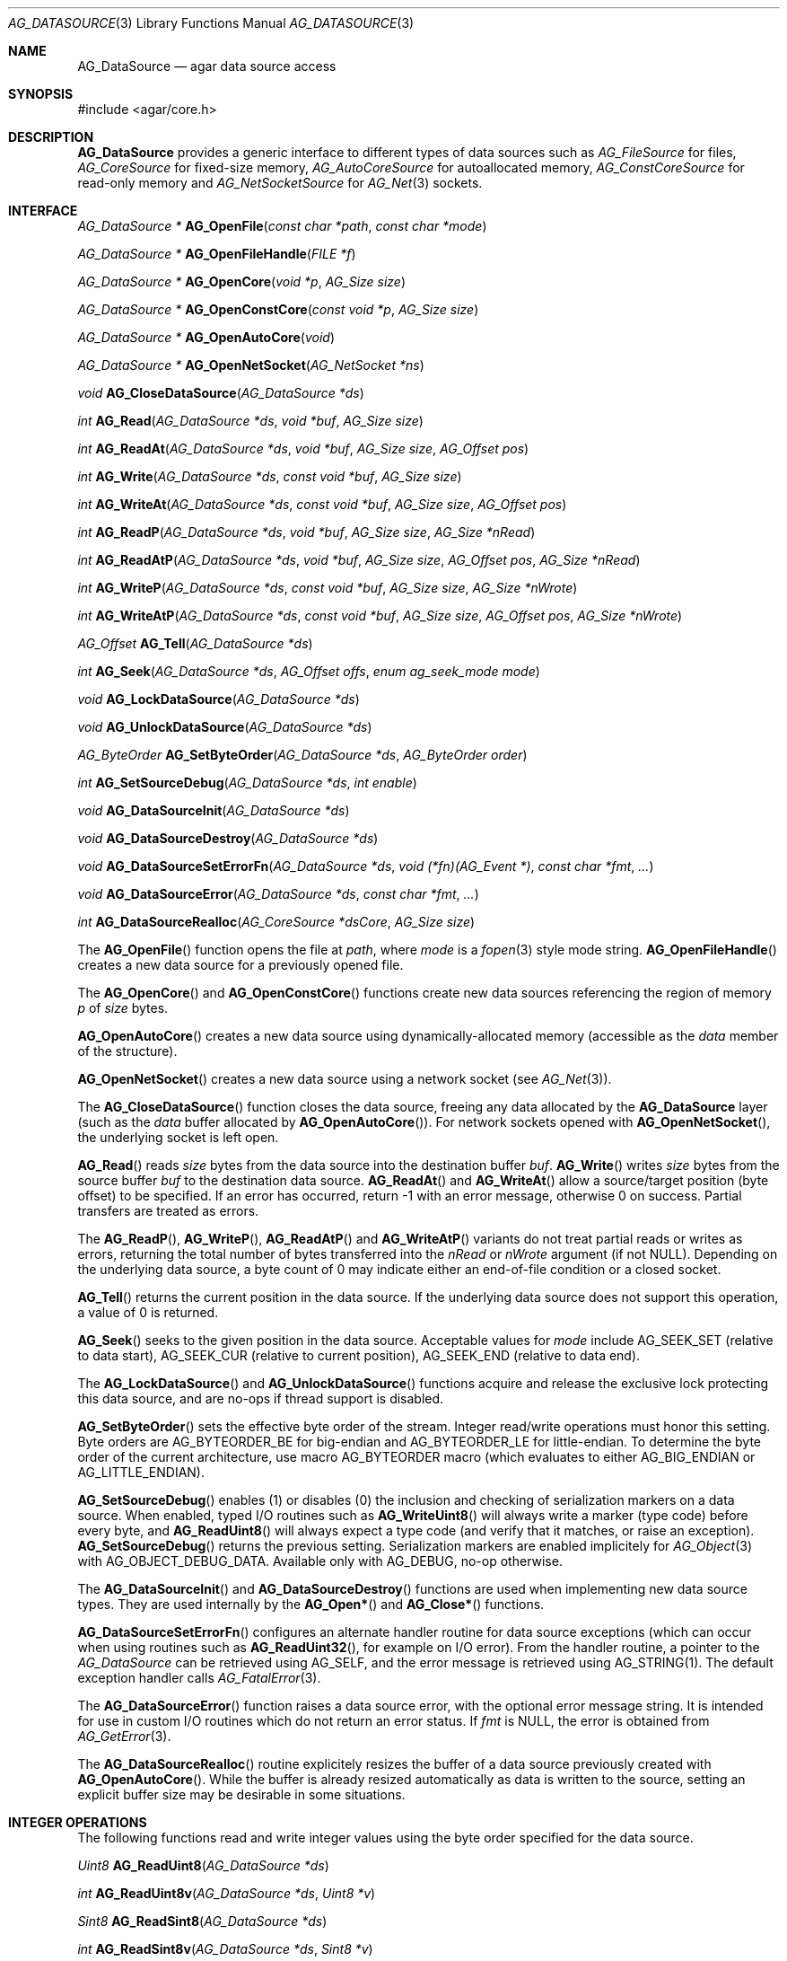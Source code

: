 .\" Copyright (c) 2007-2018 Julien Nadeau Carriere <vedge@hypertriton.com>
.\" All rights reserved.
.\"
.\" Redistribution and use in source and binary forms, with or without
.\" modification, are permitted provided that the following conditions
.\" are met:
.\" 1. Redistributions of source code must retain the above copyright
.\"    notice, this list of conditions and the following disclaimer.
.\" 2. Redistributions in binary form must reproduce the above copyright
.\"    notice, this list of conditions and the following disclaimer in the
.\"    documentation and/or other materials provided with the distribution.
.\"
.\" THIS SOFTWARE IS PROVIDED BY THE AUTHOR ``AS IS'' AND ANY EXPRESS OR
.\" IMPLIED WARRANTIES, INCLUDING, BUT NOT LIMITED TO, THE IMPLIED
.\" WARRANTIES OF MERCHANTABILITY AND FITNESS FOR A PARTICULAR PURPOSE
.\" ARE DISCLAIMED. IN NO EVENT SHALL THE AUTHOR BE LIABLE FOR ANY DIRECT,
.\" INDIRECT, INCIDENTAL, SPECIAL, EXEMPLARY, OR CONSEQUENTIAL DAMAGES
.\" (INCLUDING BUT NOT LIMITED TO, PROCUREMENT OF SUBSTITUTE GOODS OR
.\" SERVICES; LOSS OF USE, DATA, OR PROFITS; OR BUSINESS INTERRUPTION)
.\" HOWEVER CAUSED AND ON ANY THEORY OF LIABILITY, WHETHER IN CONTRACT,
.\" STRICT LIABILITY, OR TORT (INCLUDING NEGLIGENCE OR OTHERWISE) ARISING
.\" IN ANY WAY OUT OF THE USE OF THIS SOFTWARE EVEN IF ADVISED OF THE
.\" POSSIBILITY OF SUCH DAMAGE.
.\"
.Dd November 16, 2007
.Dt AG_DATASOURCE 3
.Os
.ds vT Agar API Reference
.ds oS Agar 1.3
.Sh NAME
.Nm AG_DataSource
.Nd agar data source access
.Sh SYNOPSIS
.Bd -literal
#include <agar/core.h>
.Ed
.Sh DESCRIPTION
.Nm
provides a generic interface to different types of data sources such as
.Ft AG_FileSource
for files,
.Ft AG_CoreSource
for fixed-size memory,
.Ft AG_AutoCoreSource
for autoallocated memory,
.Ft AG_ConstCoreSource
for read-only memory and
.Ft AG_NetSocketSource
for
.Xr AG_Net 3
sockets.
.Sh INTERFACE
.nr nS 1
.Ft "AG_DataSource *"
.Fn AG_OpenFile "const char *path" "const char *mode"
.Pp
.Ft "AG_DataSource *"
.Fn AG_OpenFileHandle "FILE *f"
.Pp
.Ft "AG_DataSource *"
.Fn AG_OpenCore "void *p" "AG_Size size"
.Pp
.Ft "AG_DataSource *"
.Fn AG_OpenConstCore "const void *p" "AG_Size size"
.Pp
.Ft "AG_DataSource *"
.Fn AG_OpenAutoCore "void"
.Pp
.Ft "AG_DataSource *"
.Fn AG_OpenNetSocket "AG_NetSocket *ns"
.Pp
.Ft "void"
.Fn AG_CloseDataSource "AG_DataSource *ds"
.Pp
.Ft "int"
.Fn AG_Read "AG_DataSource *ds" "void *buf" "AG_Size size"
.Pp
.Ft "int"
.Fn AG_ReadAt "AG_DataSource *ds" "void *buf" "AG_Size size" "AG_Offset pos"
.Pp
.Ft "int"
.Fn AG_Write "AG_DataSource *ds" "const void *buf" "AG_Size size"
.Pp
.Ft "int"
.Fn AG_WriteAt "AG_DataSource *ds" "const void *buf" "AG_Size size" "AG_Offset pos"
.Pp
.Ft "int"
.Fn AG_ReadP "AG_DataSource *ds" "void *buf" "AG_Size size" "AG_Size *nRead"
.Pp
.Ft "int"
.Fn AG_ReadAtP "AG_DataSource *ds" "void *buf" "AG_Size size" "AG_Offset pos" "AG_Size *nRead"
.Pp
.Ft "int"
.Fn AG_WriteP "AG_DataSource *ds" "const void *buf" "AG_Size size" "AG_Size *nWrote"
.Pp
.Ft "int"
.Fn AG_WriteAtP "AG_DataSource *ds" "const void *buf" "AG_Size size" "AG_Offset pos" "AG_Size *nWrote"
.Pp
.Ft "AG_Offset"
.Fn AG_Tell "AG_DataSource *ds"
.Pp
.Ft "int"
.Fn AG_Seek "AG_DataSource *ds" "AG_Offset offs" "enum ag_seek_mode mode"
.Pp
.Ft "void"
.Fn AG_LockDataSource "AG_DataSource *ds"
.Pp
.Ft "void"
.Fn AG_UnlockDataSource "AG_DataSource *ds"
.Pp
.Ft "AG_ByteOrder"
.Fn AG_SetByteOrder "AG_DataSource *ds" "AG_ByteOrder order"
.Pp
.Ft "int"
.Fn AG_SetSourceDebug "AG_DataSource *ds" "int enable"
.Pp
.Ft "void"
.Fn AG_DataSourceInit "AG_DataSource *ds"
.Pp
.Ft "void"
.Fn AG_DataSourceDestroy "AG_DataSource *ds"
.Pp
.Ft "void"
.Fn AG_DataSourceSetErrorFn "AG_DataSource *ds" "void (*fn)(AG_Event *)" "const char *fmt" "..."
.Pp
.Ft "void"
.Fn AG_DataSourceError "AG_DataSource *ds" "const char *fmt" "..."
.Pp
.Ft "int"
.Fn AG_DataSourceRealloc "AG_CoreSource *dsCore" "AG_Size size"
.Pp
.nr nS 0
The
.Fn AG_OpenFile
function opens the file at
.Fa path ,
where
.Fa mode
is a
.Xr fopen 3
style mode string.
.Fn AG_OpenFileHandle
creates a new data source for a previously opened file.
.Pp
The
.Fn AG_OpenCore
and
.Fn AG_OpenConstCore
functions create new data sources referencing the region of memory
.Fa p
of
.Fa size
bytes.
.Pp
.Fn AG_OpenAutoCore
creates a new data source using dynamically-allocated memory (accessible
as the
.Va data
member of the structure).
.Pp
.Fn AG_OpenNetSocket
creates a new data source using a network socket (see
.Xr AG_Net 3 ) .
.Pp
The
.Fn AG_CloseDataSource
function closes the data source, freeing any data allocated by the
.Nm
layer (such as the
.Va data
buffer allocated by
.Fn AG_OpenAutoCore ) .
For network sockets opened with
.Fn AG_OpenNetSocket ,
the underlying socket is left open.
.Pp
.Fn AG_Read
reads
.Fa size
bytes from the data source into the destination buffer
.Fa buf .
.Fn AG_Write
writes
.Fa size
bytes from the source buffer
.Fa buf
to the destination data source.
.Fn AG_ReadAt
and
.Fn AG_WriteAt
allow a source/target position (byte offset) to be specified.
If an error has occurred, return -1 with an error message, otherwise 0 on success.
Partial transfers are treated as errors.
.Pp
The
.Fn AG_ReadP ,
.Fn AG_WriteP ,
.Fn AG_ReadAtP
and
.Fn AG_WriteAtP
variants do not treat partial reads or writes as errors, returning the total
number of bytes transferred into the
.Fa nRead
or
.Fa nWrote
argument (if not NULL).
Depending on the underlying data source, a byte count of 0 may indicate
either an end-of-file condition or a closed socket.
.Pp
.Fn AG_Tell
returns the current position in the data source.
If the underlying data source does not support this operation, a value
of 0 is returned.
.Pp
.Fn AG_Seek
seeks to the given position in the data source.
Acceptable values for
.Fa mode
include
.Dv AG_SEEK_SET
(relative to data start),
.Dv AG_SEEK_CUR
(relative to current position),
.Dv AG_SEEK_END
(relative to data end).
.Pp
The
.Fn AG_LockDataSource
and
.Fn AG_UnlockDataSource
functions acquire and release the exclusive lock protecting this data
source, and are no-ops if thread support is disabled.
.Pp
.Fn AG_SetByteOrder
sets the effective byte order of the stream.
Integer read/write operations must honor this setting.
Byte orders are
.Dv AG_BYTEORDER_BE
for big-endian and
.Dv AG_BYTEORDER_LE
for little-endian.
To determine the byte order of the current architecture, use macro
.Dv AG_BYTEORDER
macro (which evaluates to either
.Dv AG_BIG_ENDIAN
or
.Dv AG_LITTLE_ENDIAN ) .
.Pp
.Fn AG_SetSourceDebug
enables (1) or disables (0) the inclusion and checking of serialization
markers on a data source.
When enabled, typed I/O routines such as
.Fn AG_WriteUint8
will always write a marker (type code) before every byte, and
.Fn AG_ReadUint8
will always expect a type code (and verify that it matches, or raise an exception).
.Fn AG_SetSourceDebug
returns the previous setting.
Serialization markers are enabled implicitely for
.Xr AG_Object 3
with
.Dv AG_OBJECT_DEBUG_DATA .
Available only with AG_DEBUG, no-op otherwise.
.Pp
The
.Fn AG_DataSourceInit
and
.Fn AG_DataSourceDestroy
functions are used when implementing new data source types.
They are used internally by the
.Fn AG_Open*
and
.Fn AG_Close*
functions.
.Pp
.Fn AG_DataSourceSetErrorFn
configures an alternate handler routine for data source exceptions (which
can occur when using routines such as
.Fn AG_ReadUint32 ,
for example on I/O error).
From the handler routine, a pointer to the
.Ft AG_DataSource
can be retrieved using
.Dv AG_SELF ,
and the error message is retrieved using
.Dv AG_STRING(1) .
The default exception handler calls
.Xr AG_FatalError 3 .
.Pp
The
.Fn AG_DataSourceError
function raises a data source error, with the optional error message string.
It is intended for use in custom I/O routines which do not return an error
status.
If
.Fa fmt
is NULL, the error is obtained from
.Xr AG_GetError 3 .
.Pp
The
.Fn AG_DataSourceRealloc
routine explicitely resizes the buffer of a data source previously created
with
.Fn AG_OpenAutoCore .
While the buffer is already resized automatically as data is written to
the source, setting an explicit buffer size may be desirable in some
situations.
.Sh INTEGER OPERATIONS
The following functions read and write integer values using the byte order
specified for the data source.
.Pp
.nr nS 1
.Ft Uint8
.Fn AG_ReadUint8 "AG_DataSource *ds"
.Pp
.Ft int
.Fn AG_ReadUint8v "AG_DataSource *ds" "Uint8 *v"
.Pp
.Ft Sint8
.Fn AG_ReadSint8 "AG_DataSource *ds"
.Pp
.Ft int
.Fn AG_ReadSint8v "AG_DataSource *ds" "Sint8 *v"
.Pp
.Ft Uint16
.Fn AG_ReadUint16 "AG_DataSource *ds"
.Pp
.Ft int
.Fn AG_ReadUint16v "AG_DataSource *ds" "Uint16 *v"
.Pp
.Ft Sint16
.Fn AG_ReadSint16 "AG_DataSource *ds"
.Pp
.Ft int
.Fn AG_ReadSint16v "AG_DataSource *ds" "Sint16 *v"
.Pp
.Ft Uint32
.Fn AG_ReadUint32 "AG_DataSource *ds"
.Pp
.Ft int
.Fn AG_ReadUint32v "AG_DataSource *ds" "Uint32 *v"
.Pp
.Ft Sint32
.Fn AG_ReadSint32 "AG_DataSource *ds"
.Pp
.Ft int
.Fn AG_ReadSint32 "AG_DataSource *ds" "Sint32 *v"
.Pp
.Ft Uint64
.Fn AG_ReadUint64 "AG_DataSource *ds"
.Pp
.Ft int
.Fn AG_ReadUint64v "AG_DataSource *ds" "Uint64 *v"
.Pp
.Ft Sint64
.Fn AG_ReadSint64 "AG_DataSource *ds"
.Pp
.Ft int
.Fn AG_ReadSint64v "AG_DataSource *ds" "Sint64 *v"
.Pp
.Ft void
.Fn AG_WriteUint8 "AG_DataSource *ds" "Uint8 value"
.Pp
.Ft int
.Fn AG_WriteUint8v "AG_DataSource *ds" "const Uint8 *value"
.Pp
.Ft void
.Fn AG_WriteSint8 "AG_DataSource *ds" "Sint8 value"
.Pp
.Ft int
.Fn AG_WriteSint8v "AG_DataSource *ds" "const Sint8 *value"
.Pp
.Ft void
.Fn AG_WriteUint16 "AG_DataSource *ds" "Uint16 value"
.Pp
.Ft int
.Fn AG_WriteUint16v "AG_DataSource *ds" "const Uint16 *value"
.Pp
.Ft void
.Fn AG_WriteSint16 "AG_DataSource *ds" "Sint16 value"
.Pp
.Ft int
.Fn AG_WriteSint16v "AG_DataSource *ds" "const Sint16 *value"
.Pp
.Ft void
.Fn AG_WriteUint32 "AG_DataSource *ds" "Uint32 value"
.Pp
.Ft int
.Fn AG_WriteUint32v "AG_DataSource *ds" "const Uint32 *value"
.Pp
.Ft void
.Fn AG_WriteSint32 "AG_DataSource *ds" "Sint32 value"
.Pp
.Ft int
.Fn AG_WriteSint32v "AG_DataSource *ds" "const Sint32 *value"
.Pp
.Ft void
.Fn AG_WriteUint64 "AG_DataSource *ds" "Uint64 value"
.Pp
.Ft int
.Fn AG_WriteUint64v "AG_DataSource *ds" "const Uint64 *value"
.Pp
.Ft void
.Fn AG_WriteSint64 "AG_DataSource *ds" "Sint64 value"
.Pp
.Ft int
.Fn AG_WriteSint64v "AG_DataSource *ds" "const Sint64 *value"
.Pp
.Ft void
.Fn AG_WriteUint8At "AG_DataSource *ds" "Uint8 value" "AG_Offset offs"
.Pp
.Ft void
.Fn AG_WriteSint8At "AG_DataSource *ds" "Sint8 value" "AG_Offset offs"
.Pp
.Ft void
.Fn AG_WriteUint16At "AG_DataSource *ds" "Uint16 value" "AG_Offset offs"
.Pp
.Ft void
.Fn AG_WriteSint16At "AG_DataSource *ds" "Sint16 value" "AG_Offset offs"
.Pp
.Ft void
.Fn AG_WriteUint32At "AG_DataSource *ds" "Uint32 value" "AG_Offset offs"
.Pp
.Ft void
.Fn AG_WriteSint32At "AG_DataSource *ds" "Sint32 value" "AG_Offset offs"
.Pp
.Ft void
.Fn AG_WriteUint64At "AG_DataSource *ds" "Uint64 value" "AG_Offset offs"
.Pp
.Ft void
.Fn AG_WriteSint64At "AG_DataSource *ds" "Sint64 value" "AG_Offset offs"
.nr nS 0
.Pp
The
.Fn AG_Read[SU]intN
functions read and return an integer value of N bits from the data source.
The
.Fn AG_Read[SU]intNv
variants write the value to the specified pointer.
.Pp
The
.Fn AG_Write[SU]intN
functions write an integer value of N bits to the data source.
The
.Fn AG_Write[SU]intNv
variants accept a pointer argument.
.Pp
The
.Fn AG_Write[SU]intNAt
variants write the integer to the specified position in the data source.
.Pp
The error-checking forms
.Fn AG_Read*v
all return 0 on success and -1 on failure (without raising any exceptions).
With the procedural forms, I/O errors will cause data source exceptions to
be raised.
.Sh FLOATING POINT OPERATIONS
The following routines read and write floating-point numbers in IEEE.754
representation.
.Pp
.nr nS 1
.Ft "float"
.Fn AG_ReadFloat "AG_DataSource *ds"
.Pp
.Ft "int"
.Fn AG_ReadFloatv "AG_DataSource *ds" "float *f"
.Pp
.Ft "double"
.Fn AG_ReadDouble "AG_DataSource *ds"
.Pp
.Ft "int"
.Fn AG_ReadDoublev "AG_DataSource *ds" "double *f"
.Pp
.Ft "long double"
.Fn AG_ReadLongDouble "AG_DataSource *ds"
.Pp
.Ft "int"
.Fn AG_ReadLongDouble "AG_DataSource *ds" "long double *f"
.Pp
.Ft "void"
.Fn AG_WriteFloat "AG_DataSource *ds" "float f"
.Pp
.Ft "int"
.Fn AG_WriteFloatv "AG_DataSource *ds" "float *f"
.Pp
.Ft "void"
.Fn AG_WriteFloatAt "AG_DataSource *ds" "float f" "AG_Offset pos"
.Pp
.Ft "void"
.Fn AG_WriteDouble "AG_DataSource *ds" "double f"
.Pp
.Ft "int"
.Fn AG_WriteDoublev "AG_DataSource *ds" "double *f"
.Pp
.Ft "void"
.Fn AG_WriteDoubleAt "AG_DataSource *ds" "double f" "AG_Offset pos"
.Pp
.Ft "void"
.Fn AG_WriteLongDouble "AG_DataSource *ds" "long double f"
.Pp
.Ft "int"
.Fn AG_WriteLongDoublev "AG_DataSource *ds" "long double *f"
.Pp
.Ft "void"
.Fn AG_WriteLongDoubleAt "AG_DataSource *ds" "long double f" "AG_Offset pos"
.Pp
.nr nS 0
.Fn AG_ReadFloat ,
.Fn AG_ReadDouble
and
.Fn AG_ReadLongDouble
read a floating-point value from the data source.
.Pp
.Fn AG_WriteFloat ,
.Fn AG_WriteDouble
and
.Fn AG_WriteLongDouble
write a floating-point value to the data source.
The
.Fn AG_Write*At
variants write the value at a given position.
.Pp
All
.Fn AG_Read*v
functions return 0 on success and -1 on failure, without raising any
exceptions.
The other functions will raise a data source exception if an failuer (e.g.,
an I/O error) occured.
.Pp
The
.Fa "long double"
functions are available only if
.Dv HAVE_LONG_DOUBLE
is defined.
.Sh STRING OPERATIONS
The following functions read and write C strings.
The serialized representation includes an unsigned 32-bit count followed
by the (possibly padded or NUL-terminated) string of characters itself.
.Pp
.nr nS 1
.Ft "char *"
.Fn AG_ReadString "AG_DataSource *ds"
.Pp
.Ft "char *"
.Fn AG_ReadStringLen "AG_DataSource *ds" "AG_Size maxLen"
.Pp
.Ft AG_Size
.Fn AG_CopyString "char *buf" "AG_DataSource *ds" "size buf_size"
.Pp
.Ft "char *"
.Fn AG_ReadStringPadded "AG_DataSource *ds" "AG_Size len"
.Pp
.Ft AG_Size
.Fn AG_CopyStringPadded "char *buf" "AG_DataSource *ds" "size buf_size"
.Pp
.Ft "char *"
.Fn AG_ReadNulString "AG_DataSource *ds"
.Pp
.Ft "char *"
.Fn AG_ReadNulStringLen "AG_DataSource *ds" "AG_Size maxLen"
.Pp
.Ft AG_Size
.Fn AG_CopyNulString "char *buf" "AG_DataSource *ds" "size buf_size"
.Pp
.Ft void
.Fn AG_SkipString "AG_DataSource *ds"
.Pp
.Ft void
.Fn AG_SkipStringPadded "AG_DataSource *ds"
.Pp
.Ft void
.Fn AG_WriteString "AG_DataSource *ds" "const char *s"
.Pp
.Ft void
.Fn AG_WriteStringPadded "AG_DataSource *ds" "const char *s" "AG_Size len"
.Pp
.nr nS 0
.Fn AG_ReadString
reads a string of up to
.Dv AG_LOAD_STRING_MAX
bytes from
.Fa ds .
On success, a newly-allocated, NUL-terminated copy of string is returned.
.Fn AG_ReadStringLen
reads a string of up to
.Fa maxLen
bytes in length.
.Pp
.Fn AG_CopyString
reads an encoded string and returns its contents into a fixed-size buffer
.Fa buf
of
.Fa buf_size .
.Fn AG_CopyString
returns the number of bytes that would have been copied were
.Fa buf_size
unlimited.
.Pp
.Fn AG_ReadStringPadded
reads a fixed-length string record of
.Fa len
bytes in length.
.Fn AG_CopyStringPadded
reads a fixed-length string record and copies the NUL-terminated result into
a fixed-size buffer
.Fa buf
of
.Fa buf_size .
.Pp
The
.Fn AG_ReadNulString ,
.Fn AG_ReadNulStringLen
and
.Fn AG_CopyNulString
routines read a serialized, 32-bit length-encoded string which includes the
NUL termination in the encoding.
.Pp
The
.Fn AG_SkipString
routine skips over the string at the current position in the buffer.
.Pp
The
.Fn AG_WriteString
function writes a C string to a data source, in a variable-length encoding.
The encoding is a 32-bit representation of
.Xr strlen 3
followed by the string itself.
.Pp
.Fn AG_WriteStringPadded
serializes a string into a fixed-length record composed of a 32-bit
representation of
.Xr strlen 3
followed by the string plus extra padding such that the serialized record
is always guaranteed to be
.Fa length
bytes + 4 in size.
.Pp
On failure, the
.Fn AG_WriteString
routines raise a data source exception.
.Sh EXTENDING THE API
New types of data sources can be implemented by deriving the
.Nm
structure:
.Bd -literal
typedef struct ag_data_source {
	AG_Mutex lock;                  /* Lock on all operations */

	enum ag_byte_order byte_order;  /* Byte order of source */

	AG_Size wrLast;                 /* Last write count (bytes) */
	AG_Size rdLast;                 /* Last read count (bytes) */
	AG_Size wrTotal;                /* Total write count (bytes) */
	AG_Size rdTotal;                /* Total read count (bytes) */

	AG_IOStatus (*read)(struct ag_data_source *, void *buf,
	                    AG_Size size, AG_Size *rv);

	AG_IOStatus (*read_at)(struct ag_data_source *, void *buf,
	                       AG_Size size, AG_Offset pos, AG_Size *rv);

	AG_IOStatus (*write)(struct ag_data_source *, const void *buf,
	                     AG_Size size, AG_Size *rv);

	AG_IOStatus (*write_at)(struct ag_data_source *, const void *buf,
	                        AG_Size size, AG_Offset pos, AG_Size *rv);

	AG_Offset   (*tell)(struct ag_data_source *);

	int         (*seek)(struct ag_data_source *, AG_Offset offs,
	                    enum ag_seek_mode mode);

	void        (*close)(struct ag_data_source *);
} AG_DataSource;
.Ed
.Pp
The
.Va byte_order
field is set by
.Fn AG_SetByteOrder
and controls the endianness of integer serialization operations such as
.Fn AG_ReadUint32 .
.Pp
The
.Va wrLast ,
.Va rdLast ,
.Va wrTotal
and
.Va rdTotal
fields keep count of the read/written bytes, and are automatically
incremented by serialization operations such as
.Fn AG_ReadUint32 .
.Pp
The
.Fn read
operation reads
.Fa size
bytes from the data source and into
.Fa buf ,
returning the total number of bytes read into
.Fa rv .
.Fn read_at
reads data at a specified offset.
.Pp
The
.Fn write
operation writes
.Fa size
bytes from
.Fa buf
to the data source, returning the total number of bytes written into
.Fa rv .
The
.Fn write_at
variant writes the data at a specified offset.
.Pp
.Fn tell
returns the current offset.
.Pp
.Fn seek
moves to the specified offset and returns 0 on success and -1 on failure.
.Pp
.Fn close
closes the data source.
.Sh SEE ALSO
.Xr AG_ByteSwap 3 ,
.Xr AG_Intro 3 ,
.Xr AG_Net 3 ,
.Xr AG_Version 3
.Sh HISTORY
A similar interface called
.Sq AG_Netbuf
first appeared in Agar 1.0.
The current
.Nm
interface appeared in Agar 1.3.
Exception handling and error-checking variants of the primitive I/O routines
appeared in Agar 1.3.3.
The interface to network sockets appeared in Agar 1.5.0.
